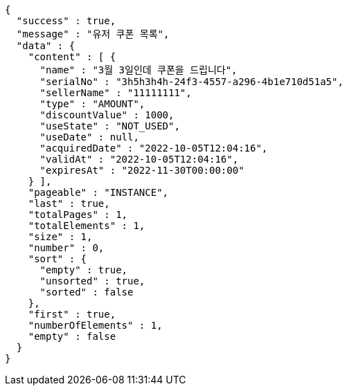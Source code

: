 [source,options="nowrap"]
----
{
  "success" : true,
  "message" : "유저 쿠폰 목록",
  "data" : {
    "content" : [ {
      "name" : "3월 3일인데 쿠폰을 드립니다",
      "serialNo" : "3h5h3h4h-24f3-4557-a296-4b1e710d51a5",
      "sellerName" : "11111111",
      "type" : "AMOUNT",
      "discountValue" : 1000,
      "useState" : "NOT_USED",
      "useDate" : null,
      "acquiredDate" : "2022-10-05T12:04:16",
      "validAt" : "2022-10-05T12:04:16",
      "expiresAt" : "2022-11-30T00:00:00"
    } ],
    "pageable" : "INSTANCE",
    "last" : true,
    "totalPages" : 1,
    "totalElements" : 1,
    "size" : 1,
    "number" : 0,
    "sort" : {
      "empty" : true,
      "unsorted" : true,
      "sorted" : false
    },
    "first" : true,
    "numberOfElements" : 1,
    "empty" : false
  }
}
----